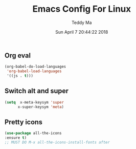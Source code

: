 #+TITLE: Emacs Config For Linux
#+AUTHOR: Teddy Ma
#+TOC: true
#+DATE: Sun April 7 20:44:22 2018

** Org eval
#+BEGIN_SRC emacs-lisp
  (org-babel-do-load-languages
   'org-babel-load-languages
   '((js . t)))
#+END_SRC

** Switch alt and super
#+BEGIN_SRC emacs-lisp
  (setq  x-meta-keysym 'super
        x-super-keysym 'meta)
#+END_SRC

** Pretty icons
#+BEGIN_SRC emacs-lisp
  (use-package all-the-icons
  :ensure t)
  ;; MUST DO M-x all-the-icons-install-fonts after
#+END_SRC